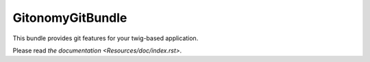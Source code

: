 GitonomyGitBundle
=================

This bundle provides git features for your twig-based application.

Please read `the documentation <Resources/doc/index.rst>`.
